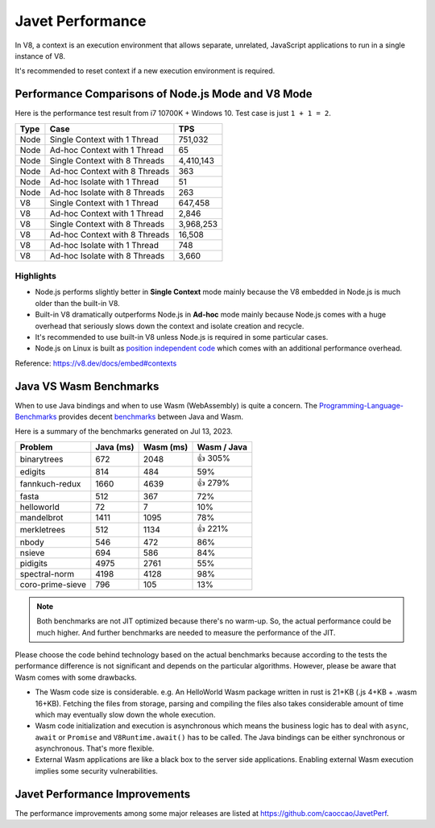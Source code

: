 =================
Javet Performance
=================

In V8, a context is an execution environment that allows separate, unrelated, JavaScript applications to run in a single instance of V8.

It's recommended to reset context if a new execution environment is required.

Performance Comparisons of Node.js Mode and V8 Mode
===================================================

Here is the performance test result from i7 10700K + Windows 10. Test case is just ``1 + 1 = 2``.

======== ===============================  ===============
Type     Case                             TPS
======== ===============================  ===============
Node     Single Context with 1 Thread     751,032
Node     Ad-hoc Context with 1 Thread     65
Node     Single Context with 8 Threads    4,410,143
Node     Ad-hoc Context with 8 Threads    363
Node     Ad-hoc Isolate with 1 Thread     51
Node     Ad-hoc Isolate with 8 Threads    263
V8       Single Context with 1 Thread     647,458
V8       Ad-hoc Context with 1 Thread     2,846
V8       Single Context with 8 Threads    3,968,253
V8       Ad-hoc Context with 8 Threads    16,508
V8       Ad-hoc Isolate with 1 Thread     748
V8       Ad-hoc Isolate with 8 Threads    3,660
======== ===============================  ===============

Highlights
----------

* Node.js performs slightly better in **Single Context** mode mainly because the V8 embedded in Node.js is much older than the built-in V8.
* Built-in V8 dramatically outperforms Node.js in **Ad-hoc** mode mainly because Node.js comes with a huge overhead that seriously slows down the context and isolate creation and recycle.
* It's recommended to use built-in V8 unless Node.js is required in some particular cases.
* Node.js on Linux is built as `position independent code <https://en.wikipedia.org/wiki/Position-independent_code>`_ which comes with an additional performance overhead.

Reference: https://v8.dev/docs/embed#contexts

Java VS Wasm Benchmarks
=======================

When to use Java bindings and when to use Wasm (WebAssembly) is quite a concern. The `Programming-Language-Benchmarks <https://github.com/hanabi1224/Programming-Language-Benchmarks>`_ provides decent `benchmarks <https://programming-language-benchmarks.vercel.app/java-vs-wasm>`_ between Java and Wasm.

Here is a summary of the benchmarks generated on Jul 13, 2023.

===================== ========= ========= ===========
Problem               Java (ms) Wasm (ms) Wasm / Java
===================== ========= ========= ===========
binarytrees           672       2048      👍 305%
edigits               814       484       59%
fannkuch-redux        1660      4639      👍 279%
fasta                 512       367       72%
helloworld            72        7         10%
mandelbrot            1411      1095      78%
merkletrees           512       1134      👍 221%
nbody                 546       472       86%
nsieve                694       586       84%
pidigits              4975      2761      55%
spectral-norm         4198      4128      98%
coro-prime-sieve      796       105       13%
===================== ========= ========= ===========

.. note::

    Both benchmarks are not JIT optimized because there's no warm-up. So, the actual performance could be much higher. And further benchmarks are needed to measure the performance of the JIT.

Please choose the code behind technology based on the actual benchmarks because according to the tests the performance difference is not significant and depends on the particular algorithms. However, please be aware that Wasm comes with some drawbacks.

* The Wasm code size is considerable. e.g. An HelloWorld Wasm package written in rust is 21+KB (.js 4+KB + .wasm 16+KB). Fetching the files from storage, parsing and compiling the files also takes considerable amount of time which may eventually slow down the whole execution.
* Wasm code initialization and execution is asynchronous which means the business logic has to deal with ``async``, ``await`` or ``Promise`` and ``V8Runtime.await()`` has to be called. The Java bindings can be either synchronous or asynchronous. That's more flexible.
* External Wasm applications are like a black box to the server side applications. Enabling external Wasm execution implies some security vulnerabilities.

Javet Performance Improvements
==============================

The performance improvements among some major releases are listed at https://github.com/caoccao/JavetPerf.
